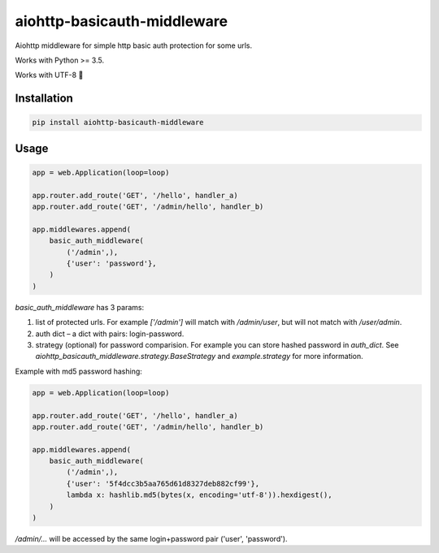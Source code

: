 aiohttp-basicauth-middleware
============================

.. figure:: https://travis-ci.org/bugov/aiohttp-basicauth-middleware.svg?branch=master


Aiohttp middleware for simple http basic
auth protection for some urls.

Works with Python >= 3.5.

Works with UTF-8 🖖

Installation
------------

.. code:: bash

    pip install aiohttp-basicauth-middleware

Usage
-----

.. code:: python

    app = web.Application(loop=loop)

    app.router.add_route('GET', '/hello', handler_a)
    app.router.add_route('GET', '/admin/hello', handler_b)

    app.middlewares.append(
        basic_auth_middleware(
            ('/admin',),
            {'user': 'password'},
        )
    )


`basic_auth_middleware` has 3 params:

1. list of protected urls. For example `['/admin']` will match
   with `/admin/user`, but will not match with `/user/admin`.
2. auth dict – a dict with pairs: login-password.
3. strategy (optional) for password comparision. For example you can
   store hashed password in `auth_dict`. See `aiohttp_basicauth_middleware.strategy.BaseStrategy` and
   `example.strategy` for more information.

Example with md5 password hashing:

.. code:: python

    app = web.Application(loop=loop)

    app.router.add_route('GET', '/hello', handler_a)
    app.router.add_route('GET', '/admin/hello', handler_b)

    app.middlewares.append(
        basic_auth_middleware(
            ('/admin',),
            {'user': '5f4dcc3b5aa765d61d8327deb882cf99'},
            lambda x: hashlib.md5(bytes(x, encoding='utf-8')).hexdigest(),
        )
    )

`/admin/...` will be accessed by the same login+password pair ('user', 'password').
